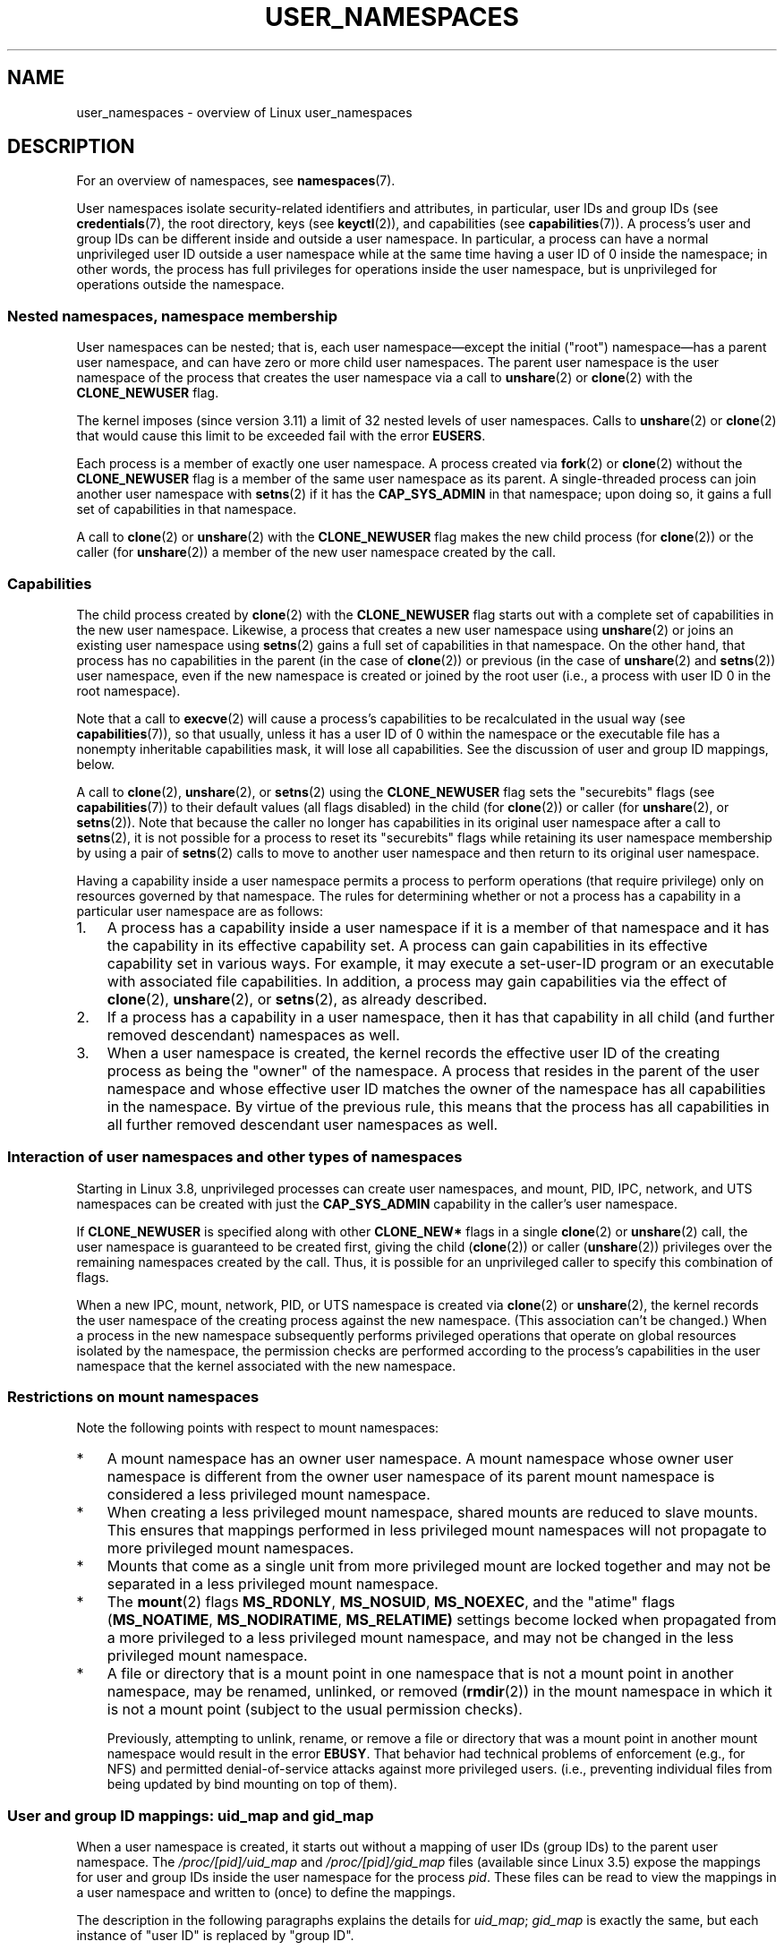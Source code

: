 .\" Copyright (c) 2013, 2014 by Michael Kerrisk <mtk.manpages@gmail.com>
.\" and Copyright (c) 2012, 2014 by Eric W. Biederman <ebiederm@xmission.com>
.\"
.\" Permission is granted to make and distribute verbatim copies of this
.\" manual provided the copyright notice and this permission notice are
.\" preserved on all copies.
.\"
.\" Permission is granted to copy and distribute modified versions of this
.\" manual under the conditions for verbatim copying, provided that the
.\" entire resulting derived work is distributed under the terms of a
.\" permission notice identical to this one.
.\"
.\" Since the Linux kernel and libraries are constantly changing, this
.\" manual page may be incorrect or out-of-date.  The author(s) assume no
.\" responsibility for errors or omissions, or for damages resulting from
.\" the use of the information contained herein.  The author(s) may not
.\" have taken the same level of care in the production of this manual,
.\" which is licensed free of charge, as they might when working
.\" professionally.
.\"
.\" Formatted or processed versions of this manual, if unaccompanied by
.\" the source, must acknowledge the copyright and authors of this work.
.\"
.\"
.TH USER_NAMESPACES 7 2013-01-14 "Linux" "Linux Programmer's Manual"
.SH NAME
user_namespaces \- overview of Linux user_namespaces
.SH DESCRIPTION
For an overview of namespaces, see
.BR namespaces (7).

User namespaces isolate security-related identifiers and attributes,
in particular,
user IDs and group IDs (see
.BR credentials (7),
the root directory,
keys (see
.BR keyctl (2)),
.\" FIXME: This page says very little about the interaction
.\" of user namespaces and keys. Add something on this topic.
and capabilities (see
.BR capabilities (7)).
A process's user and group IDs can be different
inside and outside a user namespace.
In particular,
a process can have a normal unprivileged user ID outside a user namespace
while at the same time having a user ID of 0 inside the namespace;
in other words,
the process has full privileges for operations inside the user namespace,
but is unprivileged for operations outside the namespace.
.\"
.\" ============================================================
.\"
.SS Nested namespaces, namespace membership
User namespaces can be nested;
that is, each user namespace\(emexcept the initial ("root")
namespace\(emhas a parent user namespace,
and can have zero or more child user namespaces.
The parent user namespace is the user namespace
of the process that creates the user namespace via a call to
.BR unshare (2)
or
.BR clone (2)
with the
.BR CLONE_NEWUSER
flag.

The kernel imposes (since version 3.11) a limit of 32 nested levels of
.\" commit 8742f229b635bf1c1c84a3dfe5e47c814c20b5c8
user namespaces.
.\" FIXME Explain the rationale for this limit. (What is the rationale?)
Calls to
.BR unshare (2)
or
.BR clone (2)
that would cause this limit to be exceeded fail with the error
.BR EUSERS .

Each process is a member of exactly one user namespace.
A process created via
.BR fork (2)
or
.BR clone (2)
without the
.BR CLONE_NEWUSER
flag is a member of the same user namespace as its parent.
A single-threaded process can join another user namespace with
.BR setns (2)
if it has the
.BR CAP_SYS_ADMIN
in that namespace;
upon doing so, it gains a full set of capabilities in that namespace.

A call to
.BR clone (2)
or
.BR unshare (2)
with the
.BR CLONE_NEWUSER
flag makes the new child process (for
.BR clone (2))
or the caller (for
.BR unshare (2))
a member of the new user namespace created by the call.
.\"
.\" ============================================================
.\"
.SS Capabilities
The child process created by
.BR clone (2)
with the
.BR CLONE_NEWUSER
flag starts out with a complete set
of capabilities in the new user namespace.
Likewise, a process that creates a new user namespace using
.BR unshare (2)
or joins an existing user namespace using
.BR setns (2)
gains a full set of capabilities in that namespace.
On the other hand,
that process has no capabilities in the parent (in the case of
.BR clone (2))
or previous (in the case of
.BR unshare (2)
and
.BR setns (2))
user namespace,
even if the new namespace is created or joined by the root user
(i.e., a process with user ID 0 in the root namespace).

Note that a call to
.BR execve (2)
will cause a process's capabilities to be recalculated in the usual way (see
.BR capabilities (7)),
so that usually,
unless it has a user ID of 0 within the namespace or the executable file
has a nonempty inheritable capabilities mask,
it will lose all capabilities.
See the discussion of user and group ID mappings, below.

A call to 
.BR clone (2),
.BR unshare (2),
or
.BR setns (2)
using the
.BR CLONE_NEWUSER
flag sets the "securebits" flags
(see
.BR capabilities (7))
to their default values (all flags disabled) in the child (for
.BR clone (2))
or caller (for
.BR unshare (2),
or
.BR setns (2)).
Note that because the caller no longer has capabilities
in its original user namespace after a call to
.BR setns (2),
it is not possible for a process to reset its "securebits" flags while
retaining its user namespace membership by using a pair of
.BR setns (2)
calls to move to another user namespace and then return to
its original user namespace.

Having a capability inside a user namespace
permits a process to perform operations (that require privilege)
only on resources governed by that namespace.
The rules for determining whether or not a process has a capability
in a particular user namespace are as follows:
.IP 1. 3
A process has a capability inside a user namespace
if it is a member of that namespace and
it has the capability in its effective capability set.
A process can gain capabilities in its effective capability
set in various ways.
For example, it may execute a set-user-ID program or an
executable with associated file capabilities.
In addition,
a process may gain capabilities via the effect of
.BR clone (2),
.BR unshare (2),
or
.BR setns (2),
as already described.
.\" In the 3.8 sources, see security/commoncap.c::cap_capable():
.IP 2.
If a process has a capability in a user namespace,
then it has that capability in all child (and further removed descendant)
namespaces as well.
.IP 3.
.\" * The owner of the user namespace in the parent of the
.\" * user namespace has all caps.
When a user namespace is created, the kernel records the effective
user ID of the creating process as being the "owner" of the namespace.
.\" (and likewise associates the effective group ID of the creating process
.\" with the namespace).
A process that resides
in the parent of the user namespace
.\" See kernel commit 520d9eabce18edfef76a60b7b839d54facafe1f9 for a fix
.\" on this point
and whose effective user ID matches the owner of the namespace
has all capabilities in the namespace.
.\"     This includes the case where the process executes a set-user-ID
.\"     program that confers the effective UID of the creator of the namespace.
By virtue of the previous rule,
this means that the process has all capabilities in all
further removed descendant user namespaces as well.
.\"
.\" ============================================================
.\"
.SS Interaction of user namespaces and other types of namespaces
Starting in Linux 3.8, unprivileged processes can create user namespaces,
and mount, PID, IPC, network, and UTS namespaces can be created with just the
.B CAP_SYS_ADMIN
capability in the caller's user namespace.

If
.BR CLONE_NEWUSER
is specified along with other
.B CLONE_NEW*
flags in a single
.BR clone (2)
or
.BR unshare (2)
call, the user namespace is guaranteed to be created first,
giving the child
.RB ( clone (2))
or caller
.RB ( unshare (2))
privileges over the remaining namespaces created by the call.
Thus, it is possible for an unprivileged caller to specify this combination
of flags.

When a new IPC, mount, network, PID, or UTS namespace is created via
.BR clone (2)
or
.BR unshare (2),
the kernel records the user namespace of the creating process against
the new namespace.
(This association can't be changed.)
When a process in the new namespace subsequently performs
privileged operations that operate on global
resources isolated by the namespace,
the permission checks are performed according to the process's capabilities
in the user namespace that the kernel associated with the new namespace.
.\"
.\" ============================================================
.\"
.SS Restrictions on mount namespaces

Note the following points with respect to mount namespaces:
.IP * 3
A mount namespace has an owner user namespace.
A mount namespace whose owner user namespace is different from
the owner user namespace of its parent mount namespace is
considered a less privileged mount namespace.
.IP *
When creating a less privileged mount namespace,
shared mounts are reduced to slave mounts.
This ensures that mappings performed in less
privileged mount namespaces will not propagate to more privileged
mount namespaces.
.IP *
.\" FIXME .
.\"	What does "come as a single unit from more privileged mount" mean?
Mounts that come as a single unit from more privileged mount are
locked together and may not be separated in a less privileged mount
namespace.
.IP *
The
.BR mount (2)
flags
.BR MS_RDONLY ,
.BR MS_NOSUID ,
.BR MS_NOEXEC ,
and the "atime" flags
.RB ( MS_NOATIME ,
.BR MS_NODIRATIME ,
.BR MS_RELATIME)
settings become locked
.\" commit 9566d6742852c527bf5af38af5cbb878dad75705
.\" Author: Eric W. Biederman <ebiederm@xmission.com>
.\" Date:   Mon Jul 28 17:26:07 2014 -0700
.\" 
.\"      mnt: Correct permission checks in do_remount
.\"
when propagated from a more privileged to
a less privileged mount namespace,
and may not be changed in the less privileged mount namespace.
.IP *
.\" (As of 3.18-rc1 (in Al Viro's 2014-08-30 vfs.git#for-next tree))
A file or directory that is a mount point in one namespace that is not
a mount point in another namespace, may be renamed, unlinked, or removed
.RB ( rmdir (2))
in the mount namespace in which it is not a mount point
(subject to the usual permission checks).
.IP
Previously, attempting to unlink, rename, or remove a file or directory
that was a mount point in another mount namespace would result in the error
.BR EBUSY .
That behavior had technical problems of enforcement (e.g., for NFS)
and permitted denial-of-service attacks against more privileged users.
(i.e., preventing individual files from being updated
by bind mounting on top of them).
.\"
.\" ============================================================
.\"
.SS User and group ID mappings: uid_map and gid_map
When a user namespace is created,
it starts out without a mapping of user IDs (group IDs)
to the parent user namespace.
The
.IR /proc/[pid]/uid_map
and
.IR /proc/[pid]/gid_map
files (available since Linux 3.5)
.\" commit 22d917d80e842829d0ca0a561967d728eb1d6303
expose the mappings for user and group IDs
inside the user namespace for the process
.IR pid .
These files can be read to view the mappings in a user namespace and
written to (once) to define the mappings.

The description in the following paragraphs explains the details for
.IR uid_map ;
.IR gid_map
is exactly the same,
but each instance of "user ID" is replaced by "group ID".

The
.I uid_map
file exposes the mapping of user IDs from the user namespace
of the process
.IR pid
to the user namespace of the process that opened
.IR uid_map
(but see a qualification to this point below).
In other words, processes that are in different user namespaces
will potentially see different values when reading from a particular
.I uid_map
file, depending on the user ID mappings for the user namespaces
of the reading processes.

Each line in the
.I uid_map
file specifies a 1-to-1 mapping of a range of contiguous
user IDs between two user namespaces.
(When a user namespace is first created, this file is empty.)
The specification in each line takes the form of
three numbers delimited by white space.
The first two numbers specify the starting user ID in
each of the two user namespaces.
The third number specifies the length of the mapped range.
In detail, the fields are interpreted as follows:
.IP (1) 4
The start of the range of user IDs in
the user namespace of the process
.IR pid .
.IP (2)
The start of the range of user
IDs to which the user IDs specified by field one map.
How field two is interpreted depends on whether the process that opened
.I uid_map
and the process
.IR pid
are in the same user namespace, as follows:
.RS
.IP a) 3
If the two processes are in different user namespaces:
field two is the start of a range of
user IDs in the user namespace of the process that opened
.IR uid_map .
.IP b)
If the two processes are in the same user namespace:
field two is the start of the range of
user IDs in the parent user namespace of the process
.IR pid .
This case enables the opener of
.I uid_map
(the common case here is opening
.IR /proc/self/uid_map )
to see the mapping of user IDs into the user namespace of the process
that created this user namespace.
.RE
.IP (3)
The length of the range of user IDs that is mapped between the two
user namespaces.
.PP
System calls that return user IDs (group IDs)\(emfor example,
.BR getuid (2),
.BR getgid (2),
and the credential fields in the structure returned by
.BR stat (2)\(emreturn
the user ID (group ID) mapped into the caller's user namespace.

When a process accesses a file, its user and group IDs
are mapped into the initial user namespace for the purpose of permission
checking and assigning IDs when creating a file.
When a process retrieves file user and group IDs via
.BR stat (2),
the IDs are mapped in the opposite direction,
to produce values relative to the process user and group ID mappings.

The initial user namespace has no parent namespace,
but, for consistency, the kernel provides dummy user and group
ID mapping files for this namespace.
Looking at the
.I uid_map
file
.RI ( gid_map
is the same) from a shell in the initial namespace shows:

.in +4n
.nf
$ \fBcat /proc/$$/uid_map\fP
         0          0 4294967295
.fi
.in

This mapping tells us
that the range starting at user ID 0 in this namespace
maps to a range starting at 0 in the (nonexistent) parent namespace,
and the length of the range is the largest 32-bit unsigned integer.
(This deliberately leaves 4294967295 (the 32-bit signed \-1 value) unmapped.
This is deliberate:
.IR "(uid_t)\ -\1"
is used in several interfaces (e.g.,
.BR setreuid (2))
as a way to specify "no user ID".
Leaving
.BR setreuid (2))
unmapped and unusuable guarantees that there will be no
confusion when using these interfaces.
.\"
.\" ============================================================
.\"
.SS Defining user and group ID mappings: writing to uid_map and gid_map
.PP
After the creation of a new user namespace, the
.I uid_map
file of
.I one
of the processes in the namespace may be written to
.I once
to define the mapping of user IDs in the new user namespace.
An attempt to write more than once to a
.I uid_map
file in a user namespace fails with the error
.BR EPERM .
Similar rules apply for
.I gid_map
files.

The lines written to
.IR uid_map
.RI ( gid_map )
must conform to the following rules:
.IP * 3
The three fields must be valid numbers,
and the last field must be greater than 0.
.IP *
Lines are terminated by newline characters.
.IP *
There is an (arbitrary) limit on the number of lines in the file.
As at Linux 3.8, the limit is five lines.
In addition, the number of bytes written to
the file must be less than the system page size,
.\" FIXME(Eric): the restriction "less than" rather than "less than or equal"
.\" seems strangely arbitrary. Furthermore, the comment does not agree
.\" with the code in kernel/user_namespace.c. Which is correct?
and the write must be performed at the start of the file (i.e.,
.BR lseek (2)
and
.BR pwrite (2)
can't be used to write to nonzero offsets in the file).
.IP *
The range of user IDs (group IDs)
specified in each line cannot overlap with the ranges
in any other lines.
In the initial implementation (Linux 3.8), this requirement was
satisfied by a simplistic implementation that imposed the further
requirement that
the values in both field 1 and field 2 of successive lines must be
in ascending numerical order,
which prevented some otherwise valid maps from being created.
Linux 3.9 and later
.\" commit 0bd14b4fd72afd5df41e9fd59f356740f22fceba
fix this limitation, allowing any valid set of nonoverlapping maps.
.IP *
At least one line must be written to the file.
.PP
Writes that violate the above rules fail with the error
.BR EINVAL .

In order for a process to write to the
.I /proc/[pid]/uid_map
.RI ( /proc/[pid]/gid_map )
file, all of the following requirements must be met:
.IP 1. 3
The writing process must have the
.BR CAP_SETUID
.RB ( CAP_SETGID )
capability in the user namespace of the process
.IR pid .
.IP 2.
The writing process must be in either the user namespace of the process
.I pid
or inside the parent user namespace of the process
.IR pid .
.IP 3.
The mapped user IDs (group IDs) must in turn have a mapping
in the parent user namespace.
.IP 4.
One of the following is true:
.RS
.IP * 3
The data written to
.I uid_map
.RI ( gid_map )
consists of a single line that maps the writing process's filesystem user ID
(group ID) in the parent user namespace to a user ID (group ID)
in the user namespace.
The usual case here is that this single line provides a mapping for user ID
of the process that created the namespace.
.IP * 3
The opening process has the
.BR CAP_SETUID
.RB ( CAP_SETGID )
capability in the parent user namespace.
Thus, a privileged process can make mappings to arbitrary user IDs (group IDs)
in the parent user namespace.
.RE
.PP
Writes that violate the above rules fail with the error
.BR EPERM .
.\"
.\" ============================================================
.\"
.SS Unmapped user and group IDs
.PP
There are various places where an unmapped user ID (group ID)
may be exposed to user space.
For example, the first process in a new user namespace may call
.BR getuid ()
before a user ID mapping has been defined for the namespace.
In most such cases, an unmapped user ID is converted
.\" from_kuid_munged(), from_kgid_munged()
to the overflow user ID (group ID);
the default value for the overflow user ID (group ID) is 65534.
See the descriptions of
.IR /proc/sys/kernel/overflowuid
and
.IR /proc/sys/kernel/overflowgid
in
.BR proc (5).

The cases where unmapped IDs are mapped in this fashion include
system calls that return user IDs
.RB ( getuid (2)
.BR getgid (2),
and similar),
credentials passed over a UNIX domain socket,
.\" also SO_PEERCRED
credentials returned by
.BR stat (2),
.BR waitid (2),
and the System V IPC "ctl"
.B IPC_STAT
operations,
credentials exposed by
.IR /proc/PID/status 
and the files in
.IR /proc/sysvipc/* ,
credentials returned via the
.I si_uid
field in the
.I siginfo_t
received with a signal (see
.BR sigaction (2)),
credentials written to the process accounting file (see
.BR acct (5)),
and credentials returned with POSIX message queue notifications (see
.BR mq_notify (3)).

There is one notable case where unmapped user and group IDs are
.I not
.\" from_kuid(), from_kgid()
.\" Also F_GETOWNER_UIDS is an exception
converted to the corresponding overflow ID value.
When viewing a
.I uid_map
or
.I gid_map
file in which there is no mapping for the second field,
that field is displayed as 4294967295 (\-1 as an unsigned integer);
.\"
.\" ============================================================
.\"
.SS Set-user-ID and set-group-ID programs
.PP
When a process inside a user namespace executes
a set-user-ID (set-group-ID) program,
the process's effective user (group) ID inside the namespace is changed
to whatever value is mapped for the user (group) ID of the file.
However, if either the user
.I or
the group ID of the file has no mapping inside the namespace,
the set-user-ID (set-group-ID) bit is silently ignored:
the new program is executed,
but the process's effective user (group) ID is left unchanged.
(This mirrors the semantics of executing a set-user-ID or set-group-ID
program that resides on a filesystem that was mounted with the
.BR MS_NOSUID
flag, as described in
.BR mount (2).)
.\"
.\" ============================================================
.\"
.SS Miscellaneous
.PP
When a process's user and group IDs are passed over a UNIX domain socket
to a process in a different user namespace (see the description of
.B SCM_CREDENTIALS
in
.BR unix (7)),
they are translated into the corresponding values as per the
receiving process's user and group ID mappings.
.\"
.SH CONFORMING TO
Namespaces are a Linux-specific feature.
.\"
.SH NOTES
Over the years, there have been a lot of features that have been added
to the Linux kernel that have been made available only to privileged users
because of their potential to confuse set-user-ID-root applications.
In general, it becomes safe to allow the root user in a user namespace to
use those features because it is impossible, while in a user namespace,
to gain more privilege than the root user of a user namespace has.
.\"
.\" ============================================================
.\"
.SS Availability
Use of user namespaces requires a kernel that is configured with the
.B CONFIG_USER_NS
option.
User namespaces require support in a range of subsystems across
the kernel.
When an unsupported subsystem is configured into the kernel,
it is not possible to configure user namespaces support.

As at Linux 3.8, most relevant subsystems supported user namespaces,
but a number of filesystems did not have the infrastructure needed
to map user and group IDs between user namespaces.
Linux 3.9 added the required infrastructure support for many of
the remaining unsupported filesystems
(Plan 9 (9P), Andrew File System (AFS), Ceph, CIFS, CODA, NFS, and OCFS2).
Linux 3.11 added support the last of the unsupported major filesystems,
.\" commit d6970d4b726cea6d7a9bc4120814f95c09571fc3
XFS.
.\"
.SH EXAMPLE
The program below is designed to allow experimenting with
user namespaces, as well as other types of namespaces.
It creates namespaces as specified by command-line options and then executes
a command inside those namespaces.
The comments and
.I usage()
function inside the program provide a full explanation of the program.
The following shell session demonstrates its use.

First, we look at the run-time environment:

.in +4n
.nf
$ \fBuname -rs\fP     # Need Linux 3.8 or later
Linux 3.8.0
$ \fBid -u\fP         # Running as unprivileged user
1000
$ \fBid -g\fP
1000
.fi
.in

Now start a new shell in new user
.RI ( \-U ),
mount
.RI ( \-m ),
and PID
.RI ( \-p )
namespaces, with user ID
.RI ( \-M )
and group ID
.RI ( \-G )
1000 mapped to 0 inside the user namespace:

.in +4n
.nf
$ \fB./userns_child_exec -p -m -U -M '0 1000 1' -G '0 1000 1' bash\fP
.fi
.in

The shell has PID 1, because it is the first process in the new 
PID namespace:

.in +4n
.nf
bash$ \fBecho $$\fP
1
.fi
.in

Inside the user namespace, the shell has user and group ID 0,
and a full set of permitted and effective capabilities:

.in +4n
.nf
bash$ \fBcat /proc/$$/status | egrep '^[UG]id'\fP
Uid:	0	0	0	0
Gid:	0	0	0	0
bash$ \fBcat /proc/$$/status | egrep '^Cap(Prm|Inh|Eff)'\fP
CapInh:	0000000000000000
CapPrm:	0000001fffffffff
CapEff:	0000001fffffffff
.fi
.in

Mounting a new
.I /proc
filesystem and listing all of the processes visible
in the new PID namespace shows that the shell can't see
any processes outside the PID namespace:

.in +4n
.nf
bash$ \fBmount -t proc proc /proc\fP
bash$ \fBps ax\fP
  PID TTY      STAT   TIME COMMAND
    1 pts/3    S      0:00 bash
   22 pts/3    R+     0:00 ps ax
.fi
.in
.SS Program source
\&
.nf
/* userns_child_exec.c

   Licensed under GNU General Public License v2 or later

   Create a child process that executes a shell command in new
   namespace(s); allow UID and GID mappings to be specified when
   creating a user namespace.
*/
#define _GNU_SOURCE
#include <sched.h>
#include <unistd.h>
#include <stdlib.h>
#include <sys/wait.h>
#include <signal.h>
#include <fcntl.h>
#include <stdio.h>
#include <string.h>
#include <limits.h>
#include <errno.h>

/* A simple error\-handling function: print an error message based
   on the value in \(aqerrno\(aq and terminate the calling process */

#define errExit(msg)    do { perror(msg); exit(EXIT_FAILURE); \\
                        } while (0)

struct child_args {
    char **argv;        /* Command to be executed by child, with args */
    int    pipe_fd[2];  /* Pipe used to synchronize parent and child */
};

static int verbose;

static void
usage(char *pname)
{
    fprintf(stderr, "Usage: %s [options] cmd [arg...]\\n\\n", pname);
    fprintf(stderr, "Create a child process that executes a shell "
            "command in a new user namespace,\\n"
            "and possibly also other new namespace(s).\\n\\n");
    fprintf(stderr, "Options can be:\\n\\n");
#define fpe(str) fprintf(stderr, "    %s", str);
    fpe("\-i          New IPC namespace\\n");
    fpe("\-m          New mount namespace\\n");
    fpe("\-n          New network namespace\\n");
    fpe("\-p          New PID namespace\\n");
    fpe("\-u          New UTS namespace\\n");
    fpe("\-U          New user namespace\\n");
    fpe("\-M uid_map  Specify UID map for user namespace\\n");
    fpe("\-G gid_map  Specify GID map for user namespace\\n");
    fpe("\-z          Map user\(aqs UID and GID to 0 in user namespace\\n");
    fpe("            (equivalent to: \-M \(aq0 <uid> 1\(aq \-G \(aq0 <gid> 1\(aq)\\n");
    fpe("\-v          Display verbose messages\\n");
    fpe("\\n");
    fpe("If \-z, \-M, or \-G is specified, \-U is required.\\n");
    fpe("It is not permitted to specify both \-z and either \-M or \-G.\\n");
    fpe("\\n");
    fpe("Map strings for \-M and \-G consist of records of the form:\\n");
    fpe("\\n");
    fpe("    ID\-inside\-ns   ID\-outside\-ns   len\\n");
    fpe("\\n");
    fpe("A map string can contain multiple records, separated"
        " by commas;\\n");
    fpe("the commas are replaced by newlines before writing"
        " to map files.\\n");

    exit(EXIT_FAILURE);
}

/* Update the mapping file \(aqmap_file\(aq, with the value provided in
   \(aqmapping\(aq, a string that defines a UID or GID mapping. A UID or
   GID mapping consists of one or more newline\-delimited records
   of the form:

       ID_inside\-ns    ID\-outside\-ns   length

   Requiring the user to supply a string that contains newlines is
   of course inconvenient for command\-line use. Thus, we permit the
   use of commas to delimit records in this string, and replace them
   with newlines before writing the string to the file. */

static void
update_map(char *mapping, char *map_file)
{
    int fd, j;
    size_t map_len;     /* Length of \(aqmapping\(aq */

    /* Replace commas in mapping string with newlines */

    map_len = strlen(mapping);
    for (j = 0; j < map_len; j++)
        if (mapping[j] == \(aq,\(aq)
            mapping[j] = \(aq\\n\(aq;

    fd = open(map_file, O_RDWR);
    if (fd == \-1) {
        fprintf(stderr, "ERROR: open %s: %s\\n", map_file,
                strerror(errno));
        exit(EXIT_FAILURE);
    }

    if (write(fd, mapping, map_len) != map_len) {
        fprintf(stderr, "ERROR: write %s: %s\\n", map_file,
                strerror(errno));
        exit(EXIT_FAILURE);
    }

    close(fd);
}

static int              /* Start function for cloned child */
childFunc(void *arg)
{
    struct child_args *args = (struct child_args *) arg;
    char ch;

    /* Wait until the parent has updated the UID and GID mappings.
       See the comment in main(). We wait for end of file on a
       pipe that will be closed by the parent process once it has
       updated the mappings. */

    close(args\->pipe_fd[1]);    /* Close our descriptor for the write
                                   end of the pipe so that we see EOF
                                   when parent closes its descriptor */
    if (read(args\->pipe_fd[0], &ch, 1) != 0) {
        fprintf(stderr,
                "Failure in child: read from pipe returned != 0\\n");
        exit(EXIT_FAILURE);
    }

    /* Execute a shell command */

    printf("About to exec %s\\n", args\->argv[0]);
    execvp(args\->argv[0], args\->argv);
    errExit("execvp");
}

#define STACK_SIZE (1024 * 1024)

static char child_stack[STACK_SIZE];    /* Space for child\(aqs stack */

int
main(int argc, char *argv[])
{
    int flags, opt, map_zero;
    pid_t child_pid;
    struct child_args args;
    char *uid_map, *gid_map;
    const int MAP_BUF_SIZE = 100;
    char map_buf[MAP_BUF_SIZE];
    char map_path[PATH_MAX];

    /* Parse command\-line options. The initial \(aq+\(aq character in
       the final getopt() argument prevents GNU\-style permutation
       of command\-line options. That\(aqs useful, since sometimes
       the \(aqcommand\(aq to be executed by this program itself
       has command\-line options. We don\(aqt want getopt() to treat
       those as options to this program. */

    flags = 0;
    verbose = 0;
    gid_map = NULL;
    uid_map = NULL;
    map_zero = 0;
    while ((opt = getopt(argc, argv, "+imnpuUM:G:zv")) != \-1) {
        switch (opt) {
        case \(aqi\(aq: flags |= CLONE_NEWIPC;        break;
        case \(aqm\(aq: flags |= CLONE_NEWNS;         break;
        case \(aqn\(aq: flags |= CLONE_NEWNET;        break;
        case \(aqp\(aq: flags |= CLONE_NEWPID;        break;
        case \(aqu\(aq: flags |= CLONE_NEWUTS;        break;
        case \(aqv\(aq: verbose = 1;                  break;
        case \(aqz\(aq: map_zero = 1;                 break;
        case \(aqM\(aq: uid_map = optarg;             break;
        case \(aqG\(aq: gid_map = optarg;             break;
        case \(aqU\(aq: flags |= CLONE_NEWUSER;       break;
        default:  usage(argv[0]);
        }
    }

    /* \-M or \-G without \-U is nonsensical */

    if (((uid_map != NULL || gid_map != NULL || map_zero) &&
                !(flags & CLONE_NEWUSER)) ||
            (map_zero && (uid_map != NULL || gid_map != NULL)))
        usage(argv[0]);

    args.argv = &argv[optind];

    /* We use a pipe to synchronize the parent and child, in order to
       ensure that the parent sets the UID and GID maps before the child
       calls execve(). This ensures that the child maintains its
       capabilities during the execve() in the common case where we
       want to map the child\(aqs effective user ID to 0 in the new user
       namespace. Without this synchronization, the child would lose
       its capabilities if it performed an execve() with nonzero
       user IDs (see the capabilities(7) man page for details of the
       transformation of a process\(aqs capabilities during execve()). */

    if (pipe(args.pipe_fd) == \-1)
        errExit("pipe");

    /* Create the child in new namespace(s) */

    child_pid = clone(childFunc, child_stack + STACK_SIZE,
                      flags | SIGCHLD, &args);
    if (child_pid == \-1)
        errExit("clone");

    /* Parent falls through to here */

    if (verbose)
        printf("%s: PID of child created by clone() is %ld\\n",
                argv[0], (long) child_pid);

    /* Update the UID and GID maps in the child */

    if (uid_map != NULL || map_zero) {
        snprintf(map_path, PATH_MAX, "/proc/%ld/uid_map",
                (long) child_pid);
        if (map_zero) {
            snprintf(map_buf, MAP_BUF_SIZE, "0 %ld 1", (long) getuid());
            uid_map = map_buf;
        }
        update_map(uid_map, map_path);
    }
    if (gid_map != NULL || map_zero) {
        snprintf(map_path, PATH_MAX, "/proc/%ld/gid_map",
                (long) child_pid);
        if (map_zero) {
            snprintf(map_buf, MAP_BUF_SIZE, "0 %ld 1", (long) getgid());
            gid_map = map_buf;
        }
        update_map(gid_map, map_path);
    }

    /* Close the write end of the pipe, to signal to the child that we
       have updated the UID and GID maps */

    close(args.pipe_fd[1]);

    if (waitpid(child_pid, NULL, 0) == \-1)      /* Wait for child */
        errExit("waitpid");

    if (verbose)
        printf("%s: terminating\\n", argv[0]);

    exit(EXIT_SUCCESS);
}
.fi
.SH SEE ALSO
.BR newgidmap (1),      \" From the shadow package
.BR newuidmap (1),      \" From the shadow package
.BR clone (2),
.BR setns (2),
.BR unshare (2),
.BR proc (5),
.BR subgid (5),         \" From the shadow package
.BR subuid (5),         \" From the shadow package
.BR credentials (7),
.BR capabilities (7),
.BR namespaces (7),
.BR pid_namespaces (7)
.sp
The kernel source file
.IR Documentation/namespaces/resource-control.txt .
